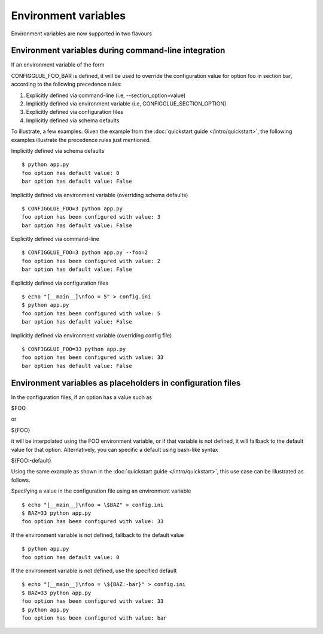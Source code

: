 =====================
Environment variables
=====================

Environment variables are now supported in two flavours

.. _environment-variables-command-line:

Environment variables during command-line integration
=====================================================

If an environment variable of the form

CONFIGGLUE_FOO_BAR is defined, it will be used to override the configuration
value for option foo in section bar, according to the following precedence
rules:

1. Explicitly defined via command-line (i.e, --section_option=value)
2. Implicitly defined via environment variable (i.e, CONFIGGLUE_SECTION_OPTION)
3. Explicitly defined via configuration files
4. Implicitly defined via schema defaults

To illustrate, a few examples. Given the example from the :doc:`quickstart
guide </intro/quickstart>`, the following examples illustrate the precedence
rules just mentioned.

Implicitly defined via schema defaults
::

    $ python app.py
    foo option has default value: 0
    bar option has default value: False

Implicitly defined via environment variable (overriding schema defaults)
::

    $ CONFIGGLUE_FOO=3 python app.py
    foo option has been configured with value: 3
    bar option has default value: False

Explicitly defined via command-line
::

    $ CONFIGGLUE_FOO=3 python app.py --foo=2
    foo option has been configured with value: 2
    bar option has default value: False

Explicitly defined via configuration files
::

    $ echo "[__main__]\nfoo = 5" > config.ini
    $ python app.py
    foo option has been configured with value: 5
    bar option has default value: False

Implicitly defined via environment variable (overriding config file)
::

    $ CONFIGGLUE_FOO=33 python app.py
    foo option has been configured with value: 33
    bar option has default value: False


.. _environment-variables-config-file:

Environment variables as placeholders in configuration files
============================================================

In the configuration files, if an option has a value such as

$FOO

or

${FOO}

it will be interpolated using the FOO environment variable, or if that
variable is not defined, it will fallback to the default value for that
option. Alternatively, you can specific a default using bash-like syntax

${FOO:-default}

Using the same example as shown in the :doc:`quickstart guide
</intro/quickstart>`, this use case can be illustrated as follows.

Specifying a value in the configuration file using an environment variable
::

    $ echo "[__main__]\nfoo = \$BAZ" > config.ini
    $ BAZ=33 python app.py
    foo option has been configured with value: 33

If the environment variable is not defined, fallback to the default value
::

    $ python app.py
    foo option has default value: 0

If the environment variable is not defined, use the specified default
::

    $ echo "[__main__]\nfoo = \${BAZ:-bar}" > config.ini
    $ BAZ=33 python app.py
    foo option has been configured with value: 33
    $ python app.py
    foo option has been configured with value: bar
